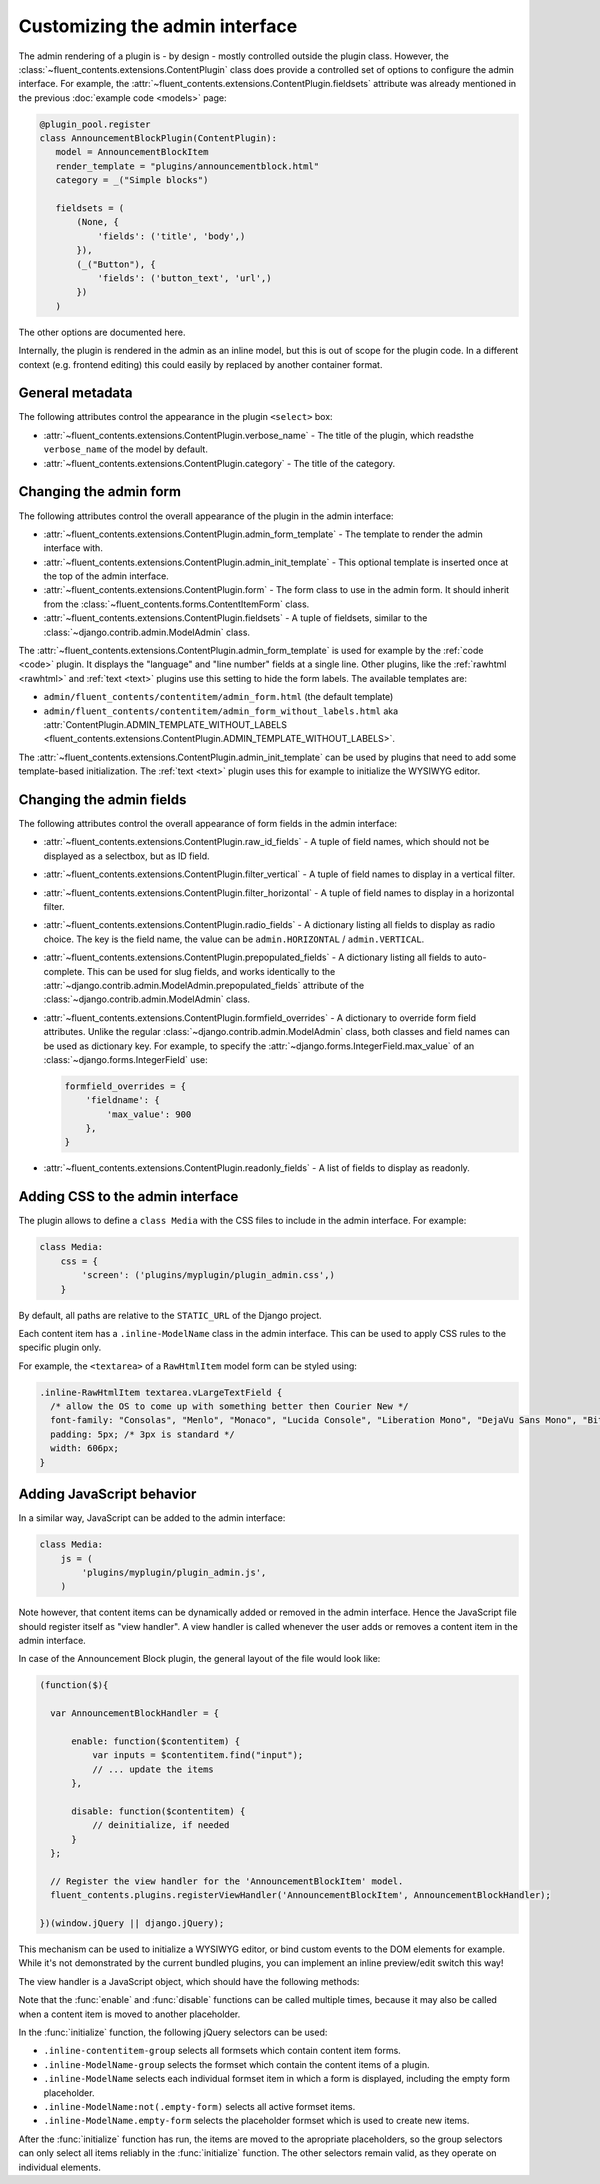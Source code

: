 .. _newplugins-admin:

Customizing the admin interface
===============================

The admin rendering of a plugin is - by design - mostly controlled outside the plugin class.
However, the :class:`~fluent_contents.extensions.ContentPlugin` class does provide
a controlled set of options to configure the admin interface.
For example, the :attr:`~fluent_contents.extensions.ContentPlugin.fieldsets` attribute
was already mentioned in the previous :doc:`example code <models>` page:

.. code-block:: python

    @plugin_pool.register
    class AnnouncementBlockPlugin(ContentPlugin):
       model = AnnouncementBlockItem
       render_template = "plugins/announcementblock.html"
       category = _("Simple blocks")

       fieldsets = (
           (None, {
               'fields': ('title', 'body',)
           }),
           (_("Button"), {
               'fields': ('button_text', 'url',)
           })
       )

The other options are documented here.

Internally, the plugin is rendered in the admin as an inline model, but this is out of scope for the plugin code.
In a different context (e.g. frontend editing) this could easily by replaced by another container format.


General metadata
----------------

The following attributes control the appearance in the plugin ``<select>`` box:

* :attr:`~fluent_contents.extensions.ContentPlugin.verbose_name` -
  The title of the plugin, which readsthe ``verbose_name`` of the model by default.

* :attr:`~fluent_contents.extensions.ContentPlugin.category` -
  The title of the category.


Changing the admin form
-----------------------

The following attributes control the overall appearance of the plugin in the admin interface:

* :attr:`~fluent_contents.extensions.ContentPlugin.admin_form_template` -
  The template to render the admin interface with.

* :attr:`~fluent_contents.extensions.ContentPlugin.admin_init_template` -
  This optional template is inserted once at the top of the admin interface.

* :attr:`~fluent_contents.extensions.ContentPlugin.form` -
  The form class to use in the admin form. It should inherit from the :class:`~fluent_contents.forms.ContentItemForm` class.

* :attr:`~fluent_contents.extensions.ContentPlugin.fieldsets` -
  A tuple of fieldsets, similar to the :class:`~django.contrib.admin.ModelAdmin` class.


The :attr:`~fluent_contents.extensions.ContentPlugin.admin_form_template` is used for example
by the :ref:`code <code>` plugin. It displays the "language" and "line number" fields at a single line.
Other plugins, like the :ref:`rawhtml <rawhtml>` and :ref:`text <text>` plugins use
this setting to hide the form labels. The available templates are:

* ``admin/fluent_contents/contentitem/admin_form.html`` (the default template)
* ``admin/fluent_contents/contentitem/admin_form_without_labels.html`` aka
  :attr:`ContentPlugin.ADMIN_TEMPLATE_WITHOUT_LABELS <fluent_contents.extensions.ContentPlugin.ADMIN_TEMPLATE_WITHOUT_LABELS>`.

The :attr:`~fluent_contents.extensions.ContentPlugin.admin_init_template` can be used
by plugins that need to add some template-based initialization.
The :ref:`text <text>` plugin uses this for example to initialize the WYSIWYG editor.


Changing the admin fields
-------------------------

The following attributes control the overall appearance of form fields in the admin interface:

* :attr:`~fluent_contents.extensions.ContentPlugin.raw_id_fields` -
  A tuple of field names, which should not be displayed as a selectbox, but as ID field.

* :attr:`~fluent_contents.extensions.ContentPlugin.filter_vertical` -
  A tuple of field names to display in a vertical filter.

* :attr:`~fluent_contents.extensions.ContentPlugin.filter_horizontal` -
  A tuple of field names to display in a horizontal filter.

* :attr:`~fluent_contents.extensions.ContentPlugin.radio_fields` -
  A dictionary listing all fields to display as radio choice.
  The key is the field name, the value can be ``admin.HORIZONTAL`` / ``admin.VERTICAL``.

* :attr:`~fluent_contents.extensions.ContentPlugin.prepopulated_fields` -
  A dictionary listing all fields to auto-complete. This can be used for slug fields,
  and works identically to the :attr:`~django.contrib.admin.ModelAdmin.prepopulated_fields` attribute of the :class:`~django.contrib.admin.ModelAdmin` class.

* :attr:`~fluent_contents.extensions.ContentPlugin.formfield_overrides` -
  A dictionary to override form field attributes. Unlike the regular :class:`~django.contrib.admin.ModelAdmin` class,
  both classes and field names can be used as dictionary key.
  For example, to specify the :attr:`~django.forms.IntegerField.max_value` of an :class:`~django.forms.IntegerField` use:

  .. code-block:: python

      formfield_overrides = {
          'fieldname': {
              'max_value': 900
          },
      }

* :attr:`~fluent_contents.extensions.ContentPlugin.readonly_fields` -
  A list of fields to display as readonly.


Adding CSS to the admin interface
---------------------------------

The plugin allows to define a ``class Media`` with the CSS files to include in the admin interface.
For example:

.. code-block:: python

    class Media:
        css = {
            'screen': ('plugins/myplugin/plugin_admin.css',)
        }

By default, all paths are relative to the ``STATIC_URL`` of the Django project.

Each content item has a ``.inline-ModelName`` class in the admin interface.
This can be used to apply CSS rules to the specific plugin only.

For example, the ``<textarea>`` of a ``RawHtmlItem`` model form can be styled using:

.. code-block:: css

  .inline-RawHtmlItem textarea.vLargeTextField {
    /* allow the OS to come up with something better then Courier New */
    font-family: "Consolas", "Menlo", "Monaco", "Lucida Console", "Liberation Mono", "DejaVu Sans Mono", "Bitstream Vera Sans Mono", "Courier New", monospace;
    padding: 5px; /* 3px is standard */
    width: 606px;
  }



Adding JavaScript behavior
--------------------------

In a similar way, JavaScript can be added to the admin interface:

.. code-block:: python

    class Media:
        js = (
            'plugins/myplugin/plugin_admin.js',
        )

Note however, that content items can be dynamically added or removed in the admin interface.
Hence the JavaScript file should register itself as "view handler".
A view handler is called whenever the user adds or removes a content item in the admin interface.

In case of the Announcement Block plugin, the general layout of the file would look like:

.. code-block:: javascript

    (function($){

      var AnnouncementBlockHandler = {

          enable: function($contentitem) {
              var inputs = $contentitem.find("input");
              // ... update the items
          },

          disable: function($contentitem) {
              // deinitialize, if needed
          }
      };

      // Register the view handler for the 'AnnouncementBlockItem' model.
      fluent_contents.plugins.registerViewHandler('AnnouncementBlockItem', AnnouncementBlockHandler);

    })(window.jQuery || django.jQuery);

This mechanism can be used to initialize a WYSIWYG editor, or bind custom events to the DOM elements for example.
While it's not demonstrated by the current bundled plugins, you can implement an inline preview/edit switch this way!

The view handler is a JavaScript object, which should have the following methods:

.. js:function:: enable($contentitem)

   The :func:`enable` function is called whenever the user adds the content item.
   It receives a ``jQuery`` object that points to the root of the content item object in the DOM.

.. js:function:: disable($contentitem)

   The :func:`disable` function is called just before the user removes the content item.
   It receives a ``jQuery`` object that points to the root of the content item object in the DOM.

.. js:function:: initialize()

   The :func:`initialize` function is not required. In case it exists, it will be called once at the start of the page.
   It's called right after all plugins are initialized, but just before they are moved to the proper location in the DOM.

Note that the :func:`enable` and :func:`disable` functions can be called multiple times,
because it may also be called when a content item is moved to another placeholder.

In the :func:`initialize` function, the following jQuery selectors can be used:

* ``.inline-contentitem-group`` selects all formsets which contain content item forms.
* ``.inline-ModelName-group`` selects the formset which contain the content items of a plugin.
* ``.inline-ModelName`` selects each individual formset item in which a form is displayed, including the empty form placeholder.
* ``.inline-ModelName:not(.empty-form)`` selects all active formset items.
* ``.inline-ModelName.empty-form`` selects the placeholder formset which is used to create new items.

After the :func:`initialize` function has run, the items are moved to the apropriate placeholders,
so the group selectors can only select all items reliably in the :func:`initialize` function.
The other selectors remain valid, as they operate on individual elements.

.. seealso::

   The :ref:`text plugin <text>` uses this feature to enable or disable the WYSIWYG editor.

